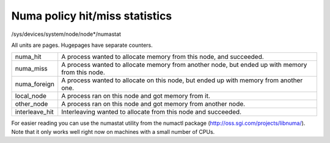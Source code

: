 ===============================
Numa policy hit/miss statistics
===============================

/sys/devices/system/node/node*/numastat

All units are pages. Hugepages have separate counters.

=============== ============================================================
numa_hit	A process wanted to allocate memory from this node,
		and succeeded.

numa_miss	A process wanted to allocate memory from another node,
		but ended up with memory from this node.

numa_foreign	A process wanted to allocate on this node,
		but ended up with memory from another one.

local_node	A process ran on this node and got memory from it.

other_node	A process ran on this node and got memory from another node.

interleave_hit 	Interleaving wanted to allocate from this node
		and succeeded.
=============== ============================================================

For easier reading you can use the numastat utility from the numactl package
(http://oss.sgi.com/projects/libnuma/). Note that it only works
well right now on machines with a small number of CPUs.

